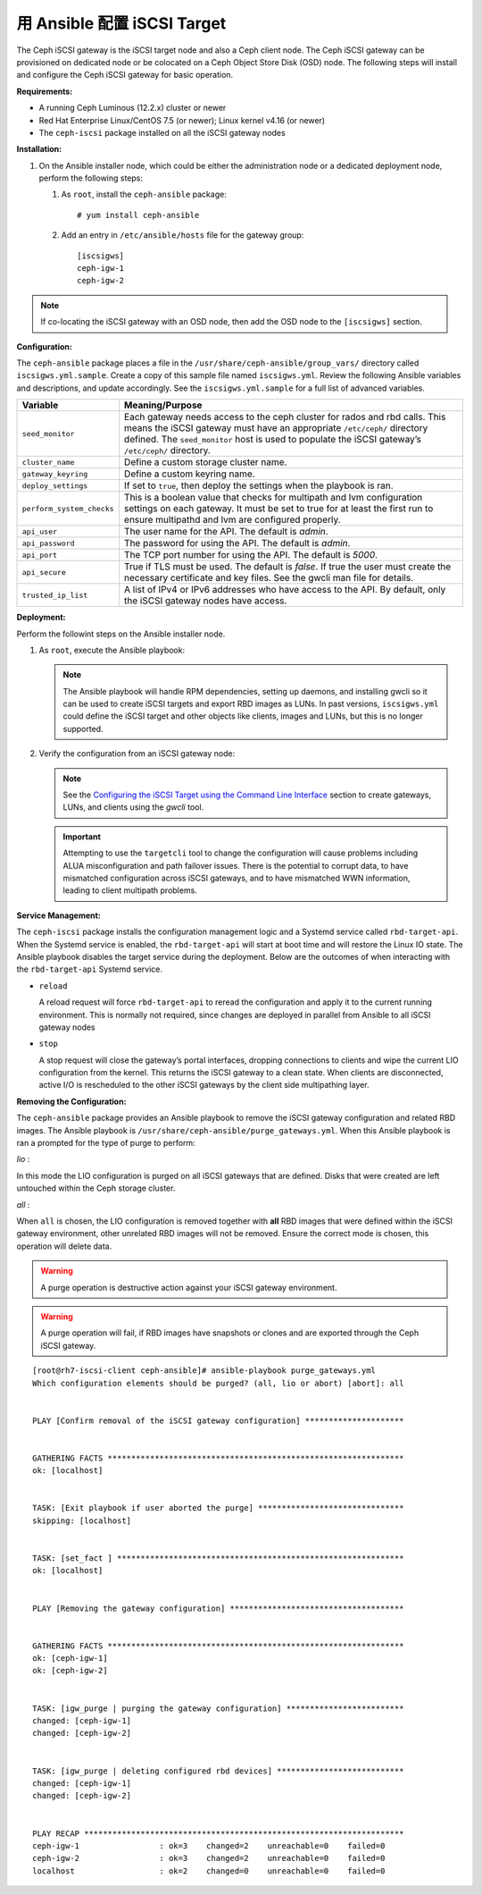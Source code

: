 ==============================
 用 Ansible 配置 iSCSI Target
==============================

The Ceph iSCSI gateway is the iSCSI target node and also a Ceph client
node. The Ceph iSCSI gateway can be provisioned on dedicated node
or be colocated on a Ceph Object Store Disk (OSD) node. The following steps will
install and configure the Ceph iSCSI gateway for basic operation.

**Requirements:**

-  A running Ceph Luminous (12.2.x) cluster or newer

-  Red Hat Enterprise Linux/CentOS 7.5 (or newer); Linux kernel v4.16 (or newer)

-  The ``ceph-iscsi`` package installed on all the iSCSI gateway nodes

**Installation:**

#. On the Ansible installer node, which could be either the administration node
   or a dedicated deployment node, perform the following steps:

   #. As ``root``, install the ``ceph-ansible`` package:

      ::

          # yum install ceph-ansible

   #. Add an entry in ``/etc/ansible/hosts`` file for the gateway group:

      ::

          [iscsigws]
          ceph-igw-1
          ceph-igw-2

.. note::
  If co-locating the iSCSI gateway with an OSD node, then add the OSD node to the
  ``[iscsigws]`` section.

**Configuration:**

The ``ceph-ansible`` package places a file in the ``/usr/share/ceph-ansible/group_vars/``
directory called ``iscsigws.yml.sample``. Create a copy of this sample file named
``iscsigws.yml``. Review the following Ansible variables and descriptions,
and update accordingly. See the ``iscsigws.yml.sample`` for a full list of
advanced variables.

+--------------------------------------+--------------------------------------+
| Variable                             | Meaning/Purpose                      |
+======================================+======================================+
| ``seed_monitor``                     | Each gateway needs access to the     |
|                                      | ceph cluster for rados and rbd       |
|                                      | calls. This means the iSCSI gateway  |
|                                      | must have an appropriate             |
|                                      | ``/etc/ceph/`` directory defined.    |
|                                      | The ``seed_monitor`` host is used to |
|                                      | populate the iSCSI gateway’s         |
|                                      | ``/etc/ceph/`` directory.            |
+--------------------------------------+--------------------------------------+
| ``cluster_name``                     | Define a custom storage cluster      |
|                                      | name.                                |
+--------------------------------------+--------------------------------------+
| ``gateway_keyring``                  | Define a custom keyring name.        |
+--------------------------------------+--------------------------------------+
| ``deploy_settings``                  | If set to ``true``, then deploy the  |
|                                      | settings when the playbook is ran.   |
+--------------------------------------+--------------------------------------+
| ``perform_system_checks``            | This is a boolean value that checks  |
|                                      | for multipath and lvm configuration  |
|                                      | settings on each gateway. It must be |
|                                      | set to true for at least the first   |
|                                      | run to ensure multipathd and lvm are |
|                                      | configured properly.                 |
+--------------------------------------+--------------------------------------+
| ``api_user``                         | The user name for the API. The       |
|                                      | default is `admin`.                  |
+--------------------------------------+--------------------------------------+
| ``api_password``                     | The password for using the API. The  |
|                                      | default is `admin`.                  |
+--------------------------------------+--------------------------------------+
| ``api_port``                         | The TCP port number for using the    |
|                                      | API. The default is `5000`.          |
+--------------------------------------+--------------------------------------+
| ``api_secure``                       | True if TLS must be used. The        |
|                                      | default is `false`. If true the user |
|                                      | must create the necessary            |
|                                      | certificate and key files. See the   |
|                                      | gwcli man file for details.          |
+--------------------------------------+--------------------------------------+
| ``trusted_ip_list``                  | A list of IPv4 or IPv6 addresses     |
|                                      | who have access to the API. By       |
|                                      | default, only the iSCSI gateway      |
|                                      | nodes have access.                   |
+--------------------------------------+--------------------------------------+

**Deployment:**

Perform the followint steps on the Ansible installer node.

#. As ``root``, execute the Ansible playbook:

   .. prompt:: bash #

      cd /usr/share/ceph-ansible
      ansible-playbook site.yml --limit iscsigws

   .. note::
    The Ansible playbook will handle RPM dependencies, setting up daemons,
    and installing gwcli so it can be used to create iSCSI targets and export
    RBD images as LUNs. In past versions, ``iscsigws.yml`` could define the
    iSCSI target and other objects like clients, images and LUNs, but this is
    no longer supported.

#. Verify the configuration from an iSCSI gateway node:

   .. prompt:: bash #

      gwcli ls

   .. note::
    See the `Configuring the iSCSI Target using the Command Line Interface`_
    section to create gateways, LUNs, and clients using the `gwcli` tool.

   .. important::
    Attempting to use the ``targetcli`` tool to change the configuration will
    cause problems including ALUA misconfiguration and path failover
    issues. There is the potential to corrupt data, to have mismatched
    configuration across iSCSI gateways, and to have mismatched WWN information,
    leading to client multipath problems.

**Service Management:**

The ``ceph-iscsi`` package installs the configuration management
logic and a Systemd service called ``rbd-target-api``. When the Systemd
service is enabled, the ``rbd-target-api`` will start at boot time and
will restore the Linux IO state. The Ansible playbook disables the
target service during the deployment. Below are the outcomes of when
interacting with the ``rbd-target-api`` Systemd service.

.. prompt:: bash #

   systemctl <start|stop|restart|reload> rbd-target-api

-  ``reload``

   A reload request will force ``rbd-target-api`` to reread the
   configuration and apply it to the current running environment. This
   is normally not required, since changes are deployed in parallel from
   Ansible to all iSCSI gateway nodes

-  ``stop``

   A stop request will close the gateway’s portal interfaces, dropping
   connections to clients and wipe the current LIO configuration from
   the kernel. This returns the iSCSI gateway to a clean state. When
   clients are disconnected, active I/O is rescheduled to the other
   iSCSI gateways by the client side multipathing layer.

**Removing the Configuration:**

The ``ceph-ansible`` package provides an Ansible playbook to
remove the iSCSI gateway configuration and related RBD images. The
Ansible playbook is ``/usr/share/ceph-ansible/purge_gateways.yml``. When
this Ansible playbook is ran a prompted for the type of purge to
perform:

*lio* :

In this mode the LIO configuration is purged on all iSCSI gateways that
are defined. Disks that were created are left untouched within the Ceph
storage cluster.

*all* :

When ``all`` is chosen, the LIO configuration is removed together with
**all** RBD images that were defined within the iSCSI gateway
environment, other unrelated RBD images will not be removed. Ensure the
correct mode is chosen, this operation will delete data.

.. warning::
  A purge operation is destructive action against your iSCSI gateway
  environment.

.. warning::
  A purge operation will fail, if RBD images have snapshots or clones
  and are exported through the Ceph iSCSI gateway.

.. highlight:: console

::

    [root@rh7-iscsi-client ceph-ansible]# ansible-playbook purge_gateways.yml
    Which configuration elements should be purged? (all, lio or abort) [abort]: all


    PLAY [Confirm removal of the iSCSI gateway configuration] *********************


    GATHERING FACTS ***************************************************************
    ok: [localhost]


    TASK: [Exit playbook if user aborted the purge] *******************************
    skipping: [localhost]


    TASK: [set_fact ] *************************************************************
    ok: [localhost]


    PLAY [Removing the gateway configuration] *************************************


    GATHERING FACTS ***************************************************************
    ok: [ceph-igw-1]
    ok: [ceph-igw-2]


    TASK: [igw_purge | purging the gateway configuration] *************************
    changed: [ceph-igw-1]
    changed: [ceph-igw-2]


    TASK: [igw_purge | deleting configured rbd devices] ***************************
    changed: [ceph-igw-1]
    changed: [ceph-igw-2]


    PLAY RECAP ********************************************************************
    ceph-igw-1                 : ok=3    changed=2    unreachable=0    failed=0
    ceph-igw-2                 : ok=3    changed=2    unreachable=0    failed=0
    localhost                  : ok=2    changed=0    unreachable=0    failed=0


.. _Configuring the iSCSI Target using the Command Line Interface: ../iscsi-target-cli
